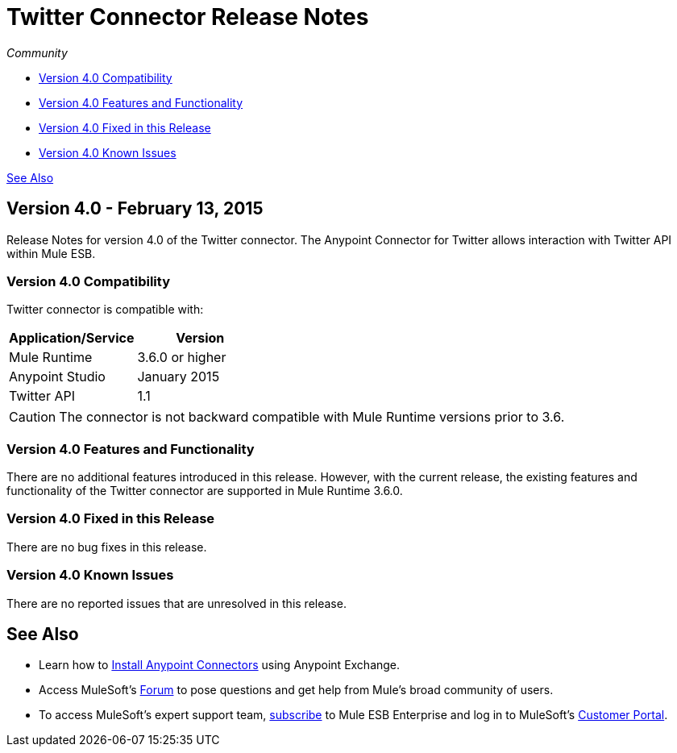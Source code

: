 = Twitter Connector Release Notes
:keywords: release notes, twitter, connector

_Community_

* <<Version 4.0 Compatibility>>
* <<Version 4.0 Features and Functionality>>
* <<Version 4.0 Fixed in this Release>>
* <<Version 4.0 Known Issues>>

<<See Also>>

== Version 4.0 - February 13, 2015

Release Notes for version 4.0 of the Twitter connector. The Anypoint Connector for Twitter allows interaction with Twitter API within Mule ESB.

=== Version 4.0 Compatibility

Twitter connector is compatible with:

[width="100%",cols="50%,50%",options="header",]
|===
a|
Application/Service

 a|
Version

|Mule Runtime |3.6.0 or higher
|Anypoint Studio |January 2015
|Twitter API |1.1
|===

[CAUTION]
The connector is not backward compatible with Mule Runtime versions prior to 3.6.

=== Version 4.0 Features and Functionality

There are no additional features introduced in this release. However, with the current release, the existing features and functionality of the Twitter connector are supported in Mule Runtime 3.6.0.

=== Version 4.0 Fixed in this Release

There are no bug fixes in this release.

=== Version 4.0 Known Issues

There are no reported issues that are unresolved in this release.

== See Also

* Learn how to link:/mule-user-guide/v/3.7/anypoint-exchange[Install Anypoint Connectors] using Anypoint Exchange.
* Access MuleSoft’s link:http://forums.mulesoft.com/[Forum] to pose questions and get help from Mule’s broad community of users.
* To access MuleSoft’s expert support team, link:https://www.mulesoft.com/support-and-services/mule-esb-support-license-subscription[subscribe] to Mule ESB Enterprise and log in to MuleSoft’s link:http://www.mulesoft.com/support-login[Customer Portal].
